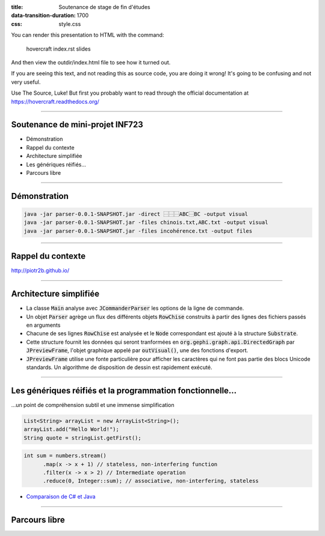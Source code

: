 :title: Soutenance de stage de fin d'études
:data-transition-duration: 1700
:css: style.css

You can render this presentation to HTML with the command:

    hovercraft index.rst slides
    
And then view the outdir/index.html file to see how it turned out.

If you are seeing this text, and not reading this as source code, you are
doing it wrong! It's going to be confusing and not very useful.

Use The Source, Luke! But first you probably want to read through the
official documentation at https://hovercraft.readthedocs.org/

-----

Soutenance de mini-projet INF723
================================

* Démonstration
* Rappel du contexte
* Architecture simplifiée
* Les génériques réifiés…
* Parcours libre

----

Démonstration
=============

.. code:: sh

  java -jar parser-0.0.1-SNAPSHOT.jar -direct ⿱⿱⿱ABC⿱BC -output visual
  java -jar parser-0.0.1-SNAPSHOT.jar -files chinois.txt,ABC.txt -output visual
  java -jar parser-0.0.1-SNAPSHOT.jar -files incohérence.txt -output files

----

Rappel du contexte
==================

http://piotr2b.github.io/

----

Architecture simplifiée
=======================

* La classe :code:`Main` analyse avec :code:`JCommanderParser` les options de la ligne de commande.
* Un objet :code:`Parser` agrège un flux des différents objets :code:`RowChise` construits à partir des lignes des fichiers passés en arguments
* Chacune de ses lignes :code:`RowChise` est analysée et le :code:`Node` correspondant est ajouté à la structure :code:`Substrate`.
* Cette structure fournit les données qui seront tranformées en :code:`org.gephi.graph.api.DirectedGraph` par :code:`JPreviewFrame`, l'objet graphique appelé par :code:`outVisual()`, une des fonctions d'export.
* :code:`JPreviewFrame` utilise une fonte particulière pour afficher les caractères qui ne font pas partie des blocs Unicode standards. Un algorithme de disposition de dessin est rapidement exécuté.

----

Les génériques réifiés et la programmation fonctionnelle…
=========================================================

…un point de compréhension subtil et une immense simplification

.. code:: java

  List<String> arrayList = new ArrayList<String>();
  arrayList.add("Hello World!");
  String quote = stringList.getFirst();

.. code:: java

  int sum = numbers.stream()
	.map(x -> x + 1) // stateless, non-interfering function
	.filter(x -> x > 2) // Intermediate operation
	.reduce(0, Integer::sum); // associative, non-interfering, stateless

* `Comparaison de C# et Java`_

.. _Comparaison de C# et Java : https://en.wikipedia.org/wiki/Comparison_of_C_Sharp_and_Java#Type_erasure_versus_reified_generics

----

Parcours libre
==============
